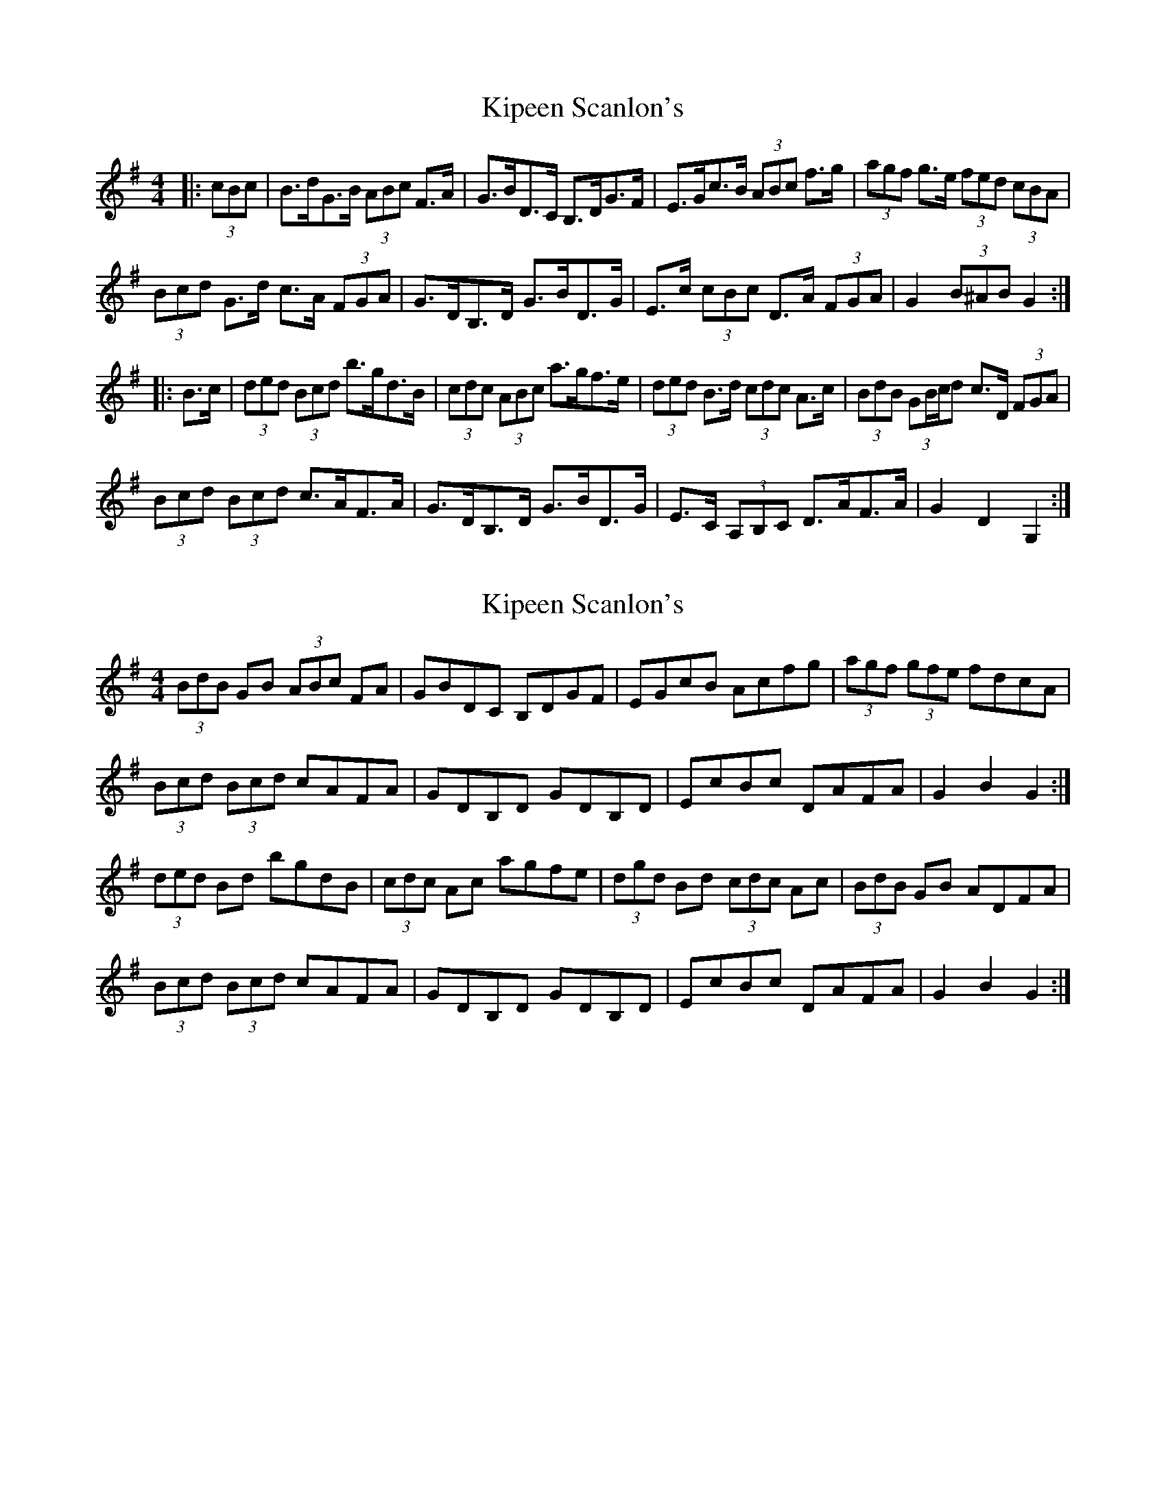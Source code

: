 X: 1
T: Kipeen Scanlon's
Z: ceolachan
S: https://thesession.org/tunes/8335#setting8335
R: hornpipe
M: 4/4
L: 1/8
K: Gmaj
|: (3cBc | B>dG>B (3ABc F>A | G>BD>C B,>DG>F | E>Gc>B (3ABc f>g | (3agf g>e (3fed (3cBA |
(3Bcd G>d c>A (3FGA | G>DB,>D G>BD>G | E>c (3cBc D>A (3FGA | G2 (3B^AB G2 :|
|: B>c | (3ded (3Bcd b>gd>B | (3cdc (3ABc a>gf>e | (3ded B>d (3cdc A>c | (3BdB (3GB/c/d c>D (3FGA |
(3Bcd (3Bcd c>AF>A | G>DB,>D G>BD>G | E>C (3A,B,C D>AF>A | G2 D2 G,2 :|
X: 2
T: Kipeen Scanlon's
Z: ceolachan
S: https://thesession.org/tunes/8335#setting19462
R: hornpipe
M: 4/4
L: 1/8
K: Gmaj
(3BdB GB (3ABc FA | GBDC B,DGF | EGcB Acfg | (3agf (3gfe fdcA |(3Bcd (3Bcd cAFA | GDB,D GDB,D | EcBc DAFA | G2 B2 G2 :|(3ded Bd bgdB | (3cdc Ac agfe | (3dgd Bd (3cdc Ac | (3BdB GB ADFA | (3Bcd (3Bcd cAFA | GDB,D GDB,D | EcBc DAFA | G2 B2 G2 :|
X: 3
T: Kipeen Scanlon's
Z: ceolachan
S: https://thesession.org/tunes/8335#setting19463
R: hornpipe
M: 4/4
L: 1/8
K: Gmaj
BdGB AcFA | GBDC B,DGF | EGcB Acfg | a2 ge fdcA |BdGB AcFA | GDB,D GBDG | EcBc DAFA | G2 B2 G2 :|d2 Bd bgdB | c2 Ac agfe | d2 Bd c2 Ac | BdGd ADFA | B2 dB cAFA | GDB,D GBDG | ECA,C DAFA | G2 D2 G,2 :|
